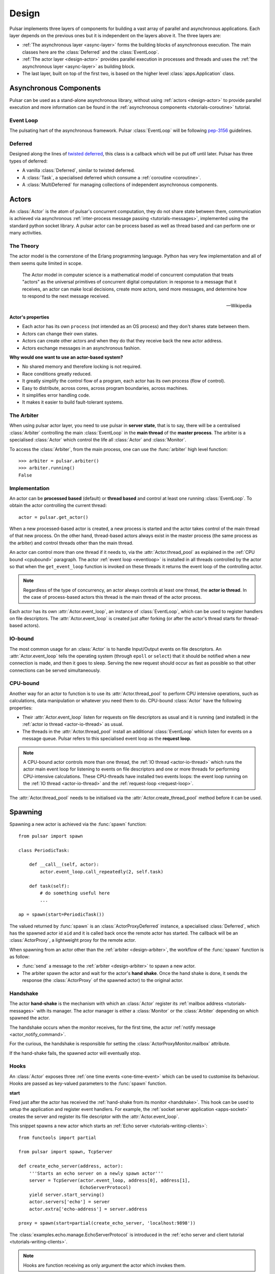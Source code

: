 .. _design:

.. module:: pulsar

=====================
Design
=====================

Pulsar implements three layers of components for building a vast array
of parallel and asynchronous applications. Each layer depends on the
previous ones but it is independent on the layers above it. The three layers
are:

* :ref:`The asynchronous layer <async-layer>` forms the building blocks
  of asynchronous execution. The main classes here are the :class:`Deferred`
  and the :class:`EventLoop`.
* :ref:`The actor layer <design-actor>` provides parallel execution in
  processes and threads and uses the :ref:`the asynchronous layer <async-layer>`
  as building block.
* The last layer, built on top of the first two, is based on the higher level
  :class:`apps.Application` class.
   
.. _async-layer:

Asynchronous Components
===============================

Pulsar can be used as a stand-alone asynchronous library, without using
:ref:`actors <design-actor>` to provide parallel execution and more information
can be found in the :ref:`asynchronous components <tutorials-coroutine>`
tutorial. 

.. _eventloop:

Event Loop
~~~~~~~~~~~~~~~
The pulsating hart of the asynchronous framework.
Pulsar :class:`EventLoop` will be following pep-3156_ guidelines.

Deferred
~~~~~~~~~~~~
Designed along the lines of `twisted deferred`_, this class is a callback which
will be put off until later. Pulsar has three types of deferred:

* A vanilla :class:`Deferred`, similar to twisted deferred.
* A :class:`Task`, a specialised deferred which consume a :ref:`coroutine <coroutine>`.
* A :class:`MultiDeferred` for managing collections of independent asynchronous
  components.

.. _twisted deferred: http://twistedmatrix.com/documents/current/core/howto/defer.html
    
.. _design-actor:

Actors
=================

An :class:`Actor` is the atom of pulsar's concurrent computation,
they do not share state between them, communication is achieved via asynchronous
:ref:`inter-process message passing <tutorials-messages>`,
implemented using the standard python socket library. A pulsar actor can be
process based as well as thread based and can perform one or many activities.

The Theory
~~~~~~~~~~~~~~~~~
The actor model is the cornerstone of the Erlang programming language.
Python has very few implementation and all of them seems quite limited in scope.

.. epigraph::

    The Actor model in computer science is a mathematical model of concurrent
    computation that treats "actors" as the universal primitives of concurrent
    digital computation: in response to a message that it receives, an actor
    can make local decisions, create more actors, send more messages, and
    determine how to respond to the next message received.
    
    -- Wikipedia

**Actor's properties**

* Each actor has its own ``process`` (not intended as an OS process) and they
  don't shares state between them.
* Actors can change their own states.
* Actors can create other actors and when they do that they receive back the new actor address.
* Actors exchange messages in an asynchronous fashion.

**Why would one want to use an actor-based system?**

* No shared memory and therefore locking is not required.
* Race conditions greatly reduced.
* It greatly simplify the control flow of a program, each actor has its own process (flow of control).
* Easy to distribute, across cores, across program boundaries, across machines.
* It simplifies error handling code.
* It makes it easier to build fault-tolerant systems.

.. _arbiter:

The Arbiter
~~~~~~~~~~~~~~~~~
When using pulsar actor layer, you need to use pulsar in **server state**,
that is to say, there will be a centralised :class:`Arbiter` controlling the main
:class:`EventLoop` in the **main thread** of the **master process**.
The arbiter is a specialised :class:`Actor`
which control the life all :class:`Actor` and :class:`Monitor`.

.. _design-arbiter:

To access the :class:`Arbiter`, from the main process, one can use the
:func:`arbiter` high level function::

    >>> arbiter = pulsar.arbiter()
    >>> arbiter.running()
    False
    
.. _concurrency:

Implementation
~~~~~~~~~~~~~~~~~~
An actor can be **processed based** (default) or **thread based** and control
at least one running :class:`EventLoop`.
To obtain the actor controlling the current thread::

    actor = pulsar.get_actor()
    
When a new processed-based actor is created, a new process is started and the
actor takes control of the main thread of that new process. On the other hand,
thread-based actors always exist in the master process (the same process
as the arbiter) and control threads other than the main thread.

An actor can control more than one thread if it needs to, via the
:attr:`Actor.thread_pool` as explained in the :ref:`CPU bound <cpubound>`
paragraph.
The actor :ref:`event loop <eventloop>` is installed in all threads controlled
by the actor so that when the ``get_event_loop`` function is invoked on
these threads it returns the event loop of the controlling actor.

.. _actor-io-thread:

.. note::

    Regardless of the type of concurrency, an actor always controls at least
    one thread, the **actor io thread**. In the case of process-based actors
    this thread is the main thread of the actor process.
    
Each actor has its own :attr:`Actor.event_loop`, an instance of :class:`EventLoop`,
which can be used to register handlers on file descriptors.
The :attr:`Actor.event_loop` is created just after forking (or after the
actor's thread starts for thread-based actors).

.. _iobound:

IO-bound
~~~~~~~~~~~~~~~
The most common usage for an :class:`Actor` is to handle Input/Output
events on file descriptors. An :attr:`Actor.event_loop` tells
the operating system (through ``epoll`` or ``select``) that it should be notified
when a new connection is made, and then it goes to sleep.
Serving the new request should occur as fast as possible so that other
connections can be served simultaneously. 

.. _cpubound:

CPU-bound
~~~~~~~~~~~~~~~
Another way for an actor to function is to use its :attr:`Actor.thread_pool`
to perform CPU intensive operations, such as calculations, data manipulation
or whatever you need them to do.
CPU-bound :class:`Actor` have the following properties:

.. _request-loop:

* Their :attr:`Actor.event_loop` listen for requests on file descriptors
  as usual and it is running (and installed) in the :ref:`actor io thread <actor-io-thread>`
  as usual.
* The threads in the :attr:`Actor.thread_pool` install an additional :class:`EventLoop`
  which listen for events on a message queue.
  Pulsar refers to this specialised event loop as the **request loop**.
  
.. note::

    A CPU-bound actor controls more than one thread, the :ref:`IO thread <actor-io-thread>`
    which runs the actor main event loop for listening to events on file descriptors and
    one or more threads for performing CPU-intensive calculations. These CPU-threads
    have installed two events loops: the event loop running on the
    :ref:`IO thread <actor-io-thread>` and the :ref:`request-loop <request-loop>`.

The :attr:`Actor.thread_pool` needs to be initialised via the
:attr:`Actor.create_thread_pool` method before it can be used.

.. _design-spawning:

Spawning
==============

Spawning a new actor is achieved via the :func:`spawn` function::
    
    from pulsar import spawn
    
    class PeriodicTask:
    
        def __call__(self, actor):
            actor.event_loop.call_repeatedly(2, self.task)
            
        def task(self):
            # do something useful here
            ...
        
    ap = spawn(start=PeriodicTask())
    
The valued returned by :func:`spawn` is an :class:`ActorProxyDeferred` instance,
a specialised :class:`Deferred`, which has the spawned actor id ``aid`` and
it is called back once the remote actor has started.
The callback will be an :class:`ActorProxy`, a lightweight proxy
for the remote actor.

When spawning from an actor other than the :ref:`arbiter <design-arbiter>`,
the workflow of the :func:`spawn` function is as follow:

* :func:`send` a message to the :ref:`arbiter <design-arbiter>` to spawn
  a new actor.
* The arbiter spawn the actor and wait for the actor's **hand shake**. Once the
  hand shake is done, it sends the response (the :class:`ActorProxy` of the
  spawned actor) to the original actor.

.. _handshake:

Handshake
~~~~~~~~~~~~~~~

The actor **hand-shake** is the mechanism with which an :class:`Actor` register
its :ref:`mailbox address <tutorials-messages>` with its manager.
The actor manager is either a :class:`Monitor` or the :class:`Arbiter`
depending on which spawned the actor.

The handshake occurs when the monitor receives, for the first time,
the actor :ref:`notify message <actor_notify_command>`.

For the curious, the handshake is responsible for setting the
:class:`ActorProxyMonitor.mailbox` attribute.

If the hand-shake fails, the spawned actor will eventually stop.


.. _actor-hooks:

Hooks
~~~~~~~~~~~~~~~~~~~

An :class:`Actor` exposes three :ref:`one time events <one-time-event>`
which can be used to customise its behaviour. Hooks are passed as key-valued
parameters to the :func:`spawn` function.

**start**

Fired just after the actor has received the
:ref:`hand-shake from its monitor <handshake>`. This hook can be used to setup
the application and register event handlers. For example, the
:ref:`socket server application <apps-socket>` creates the server and register
its file descriptor with the :attr:`Actor.event_loop`.

This snippet spawns a new actor which starts an
:ref:`Echo server <tutorials-writing-clients>`::

    from functools import partial
    
    from pulsar import spawn, TcpServer
    
    def create_echo_server(address, actor):
        '''Starts an echo server on a newly spawn actor'''
        server = TcpServer(actor.event_loop, address[0], address[1],
                           EchoServerProtocol)
        yield server.start_serving()
        actor.servers['echo'] = server
        actor.extra['echo-address'] = server.address
        
    proxy = spawn(start=partial(create_echo_server, 'localhost:9898'))
    
The :class:`examples.echo.manage.EchoServerProtocol` is introduced in the
:ref:`echo server and client tutorial <tutorials-writing-clients>`.


.. note::

    Hooks are function receiving as only argument the actor which invokes them.
    
**stopping**

Fired when the :class:`Actor` starts stopping.

**stop**

Fired just before the :class:`Actor` is garbage collected
 


.. _actor_commands:

Commands
===============

An :class:`Actor` communicates with another remote :class:`Actor` by *sending*
an **action** to perform. This action takes the form of a **command** name and
optional positional and key-valued parameters. It is possible to add new
commands via the :class:`pulsar.command` decorator as explained in the
:ref:`api documentation <api-remote_commands>`.


ping
~~~~~~~~~

Ping the remote actor ``abcd`` and receive an asynchronous ``pong``::

    send('abcd', 'ping')


echo
~~~~~~~~~~~

received an asynchronous echo from a remote actor ``abcd``::

    send('abcd', 'echo', 'Hello!')


.. _actor_info_command:

info
~~~~~~~~~~~~~

Request information about a remote actor ``abcd``::

    send('abcd', 'info')
    
The asynchronous result will be called back with the dictionary returned
by the :meth:`Actor.info` method.
    
.. _actor_notify_command:

notify
~~~~~~~~~~~~~~~~

This message is used periodically by actors, to notify their manager. If an
actor fails to notify itself on a regular basis, its manager will shut it down.
The first ``notify`` message is sent to the manager as soon as the actor is up
and running so that the :ref:`handshake <handshake>` can occur.
 

.. _actor_run_command:

run
~~~~~~~~~~

Run a function on a remote actor. The function must accept actor as its initial parameter::

    def dosomething(actor, *args, **kwargs):
        ...
    
    send('monitor', 'run', dosomething, *args, **kwargs)
    

.. _actor_stop_command:

stop
~~~~~~~~~~~~~~~~~~

Tell the remote actor ``abc`` to gracefully shutdown::

    send('abc', 'stop')
    
.. _monitor:

Monitors
==============

    
.. _exception-design:

Exceptions
=====================

There are two categories of exceptions in Python: those that derive from the
:class:`Exception` class and those that derive from :class:`BaseException`.
Exceptions deriving from Exception will generally be caught and handled
appropriately; for example, they will be passed through by :class:`Deferred`,
and they will be logged and ignored when they occur in a callback.

However, exceptions deriving only from BaseException are never caught,
and will usually cause the program to terminate with a traceback.
(Examples of this category include KeyboardInterrupt and SystemExit;
it is usually unwise to treat these the same as most other exceptions.)


.. _design-application:

Application Framework
=============================

To aid the development of applications running on top of pulsar concurrent
framework, the library ships with the :class:`pulsar.apps.Application` class.



.. _pep-3156: http://www.python.org/dev/peps/pep-3156/